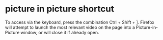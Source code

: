 #+STARTUP: showall
* picture in picture shortcut

To access via the keyboard, press the combination Ctrl + Shift + ].
Firefox will attempt to launch the most relevant video on the page into a Picture-in-Picture window, or will close it if already open.
